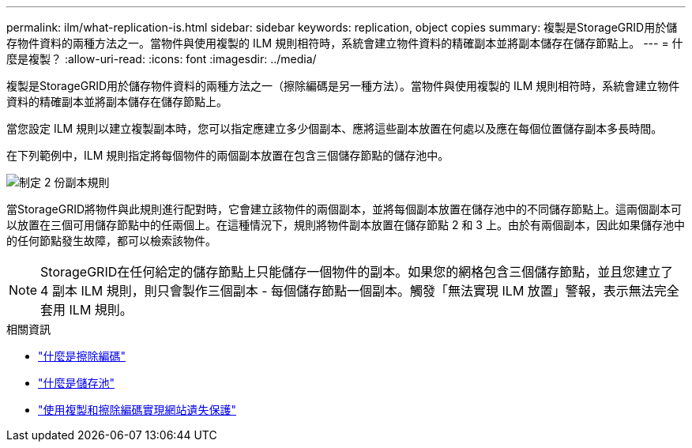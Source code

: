 ---
permalink: ilm/what-replication-is.html 
sidebar: sidebar 
keywords: replication, object copies 
summary: 複製是StorageGRID用於儲存物件資料的兩種方法之一。當物件與使用複製的 ILM 規則相符時，系統會建立物件資料的精確副本並將副本儲存在儲存節點上。 
---
= 什麼是複製？
:allow-uri-read: 
:icons: font
:imagesdir: ../media/


[role="lead"]
複製是StorageGRID用於儲存物件資料的兩種方法之一（擦除編碼是另一種方法）。當物件與使用複製的 ILM 規則相符時，系統會建立物件資料的精確副本並將副本儲存在儲存節點上。

當您設定 ILM 規則以建立複製副本時，您可以指定應建立多少個副本、應將這些副本放置在何處以及應在每個位置儲存副本多長時間。

在下列範例中，ILM 規則指定將每個物件的兩個副本放置在包含三個儲存節點的儲存池中。

image::../media/ilm_replication_make_2_copies.png[制定 2 份副本規則]

當StorageGRID將物件與此規則進行配對時，它會建立該物件的兩個副本，並將每個副本放置在儲存池中的不同儲存節點上。這兩個副本可以放置在三個可用儲存節點中的任兩個上。在這種情況下，規則將物件副本放置在儲存節點 2 和 3 上。由於有兩個副本，因此如果儲存池中的任何節點發生故障，都可以檢索該物件。


NOTE: StorageGRID在任何給定的儲存節點上只能儲存一個物件的副本。如果您的網格包含三個儲存節點，並且您建立了 4 副本 ILM 規則，則只會製作三個副本 - 每個儲存節點一個副本。觸發「無法實現 ILM 放置」警報，表示無法完全套用 ILM 規則。

.相關資訊
* link:what-erasure-coding-is.html["什麼是擦除編碼"]
* link:what-storage-pool-is.html["什麼是儲存池"]
* link:using-multiple-storage-pools-for-cross-site-replication.html["使用複製和擦除編碼實現網站遺失保護"]

